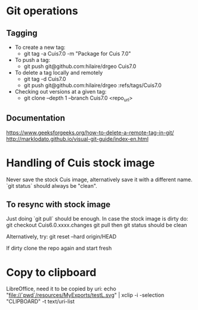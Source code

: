 * Git operations
** Tagging
- To create a new tag:
  * git tag -a Cuis7.0 -m "Package for Cuis 7.0"
- To push a tag:
  * git push git@github.com:hilaire/drgeo  Cuis7.0
- To delete a tag locally and remotely
  * git tag -d Cuis7.0
  * git push git@github.com:hilaire/drgeo :refs/tags/Cuis7.0
- Checking out versions at a given tag:
  * git clone --depth 1 --branch Cuis7.0 <repo_url>


** Documentation
https://www.geeksforgeeks.org/how-to-delete-a-remote-tag-in-git/
http://marklodato.github.io/visual-git-guide/index-en.html


* Handling of Cuis stock image
Never save the stock Cuis image, alternatively save it with a different name. 
`git status` should always be "clean".

** To resync with stock image
Just doing `git pull` should be enough.
In case the stock image is dirty do:
git checkout Cuis6.0.xxxx.changes
git pull
then git status should be clean

Alternatively, try:
git reset --hard origin/HEAD

If dirty clone the repo again and start fresh

* Copy to clipboard
LibreOffice, need it to be copied by uri:
echo "file://`pwd`/resources/MyExports/testL.svg" |  xclip -i -selection "CLIPBOARD" -t text/uri-list

